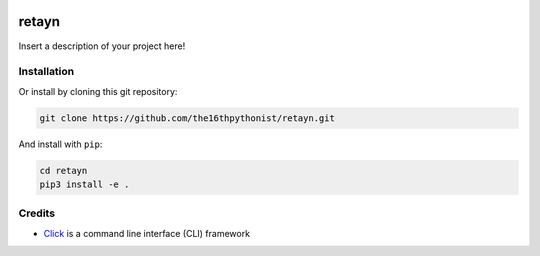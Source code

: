 |made-with-python| |python-version| |version|

.. |made-with-python| image:: https://img.shields.io/badge/Made%20with-Python-1f425f.svg
   :target: https://www.python.org/

.. |python-version| image:: https://img.shields.io/badge/Python-3.8.0-green.svg
   :target: https://www.python.org/

.. |version| image:: https://img.shields.io/badge/version-0.1.0-orange.svg
   :target: https://www.python.org/

===============================
retayn
===============================

Insert a description of your project here!

Installation
============

Or install by cloning this git repository:

.. code-block:: shell

    git clone https://github.com/the16thpythonist/retayn.git

And install with ``pip``:

.. code-block:: shell

    cd retayn
    pip3 install -e .

Credits
=======

* Click_ is a command line interface (CLI) framework

.. _Click: https://click.palletsprojects.com/en/8.1.x/
